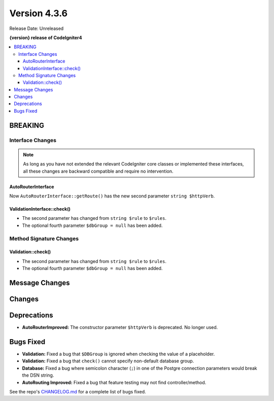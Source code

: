 Version 4.3.6
#############

Release Date: Unreleased

**{version} release of CodeIgniter4**

.. contents::
    :local:
    :depth: 3

BREAKING
********

Interface Changes
=================

.. note:: As long as you have not extended the relevant CodeIgniter core classes
    or implemented these interfaces, all these changes are backward compatible
    and require no intervention.

AutoRouterInterface
-------------------

Now ``AutoRouterInterface::getRoute()`` has the new second parameter ``string $httpVerb``.

ValidationInterface::check()
----------------------------

- The second parameter has changed from ``string $rule`` to ``$rules``.
- The optional fourth parameter ``$dbGroup = null`` has been added.

Method Signature Changes
========================

Validation::check()
-------------------

- The second parameter has changed from ``string $rule`` to ``$rules``.
- The optional fourth parameter ``$dbGroup = null`` has been added.

Message Changes
***************

Changes
*******

Deprecations
************

- **AutoRouterImproved:** The constructor parameter ``$httpVerb`` is deprecated.
  No longer used.

Bugs Fixed
**********

- **Validation:** Fixed a bug that ``$DBGroup`` is ignored when checking
  the value of a placeholder.
- **Validation:** Fixed a bug that ``check()`` cannot specify non-default
  database group.
- **Database:** Fixed a bug where semicolon character (``;``) in one of the Postgre connection parameters would break the DSN string.
- **AutoRouting Improved:** Fixed a bug that feature testing may not find
  controller/method.

See the repo's
`CHANGELOG.md <https://github.com/codeigniter4/CodeIgniter4/blob/develop/CHANGELOG.md>`_
for a complete list of bugs fixed.
